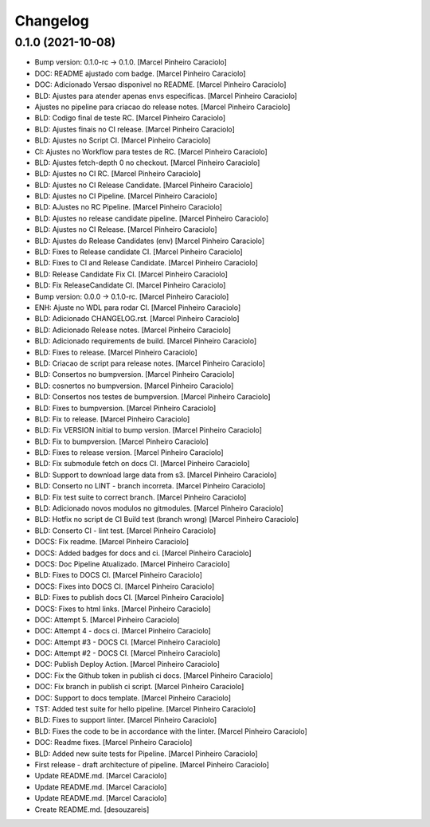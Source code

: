 Changelog
=========


0.1.0 (2021-10-08)
------------------
- Bump version: 0.1.0-rc → 0.1.0. [Marcel Pinheiro Caraciolo]
- DOC: README ajustado com badge. [Marcel Pinheiro Caraciolo]
- DOC: Adicionado Versao disponivel no README. [Marcel Pinheiro
  Caraciolo]
- BLD: Ajustes para atender apenas envs especificas. [Marcel Pinheiro
  Caraciolo]
- Ajustes no pipeline para criacao do release notes. [Marcel Pinheiro
  Caraciolo]
- BLD: Codigo final de teste RC. [Marcel Pinheiro Caraciolo]
- BLD: Ajustes finais no CI release. [Marcel Pinheiro Caraciolo]
- BLD: Ajustes no Script CI. [Marcel Pinheiro Caraciolo]
- CI: Ajustes no Workflow para testes de RC. [Marcel Pinheiro Caraciolo]
- BLD: Ajustes fetch-depth 0 no checkout. [Marcel Pinheiro Caraciolo]
- BLD: Ajustes no CI RC. [Marcel Pinheiro Caraciolo]
- BLD: Ajustes no CI Release Candidate. [Marcel Pinheiro Caraciolo]
- BLD: Ajustes no CI Pipeline. [Marcel Pinheiro Caraciolo]
- BLD: AJustes no RC Pipeline. [Marcel Pinheiro Caraciolo]
- BLD: Ajustes no release candidate pipeline. [Marcel Pinheiro
  Caraciolo]
- BLD: Ajustes no CI Release. [Marcel Pinheiro Caraciolo]
- BLD: Ajustes do Release Candidates (env) [Marcel Pinheiro Caraciolo]
- BLD: Fixes  to Release candidate CI. [Marcel Pinheiro Caraciolo]
- BLD: Fixes to CI and Release Candidate. [Marcel Pinheiro Caraciolo]
- BLD: Release Candidate Fix CI. [Marcel Pinheiro Caraciolo]
- BLD: Fix ReleaseCandidate CI. [Marcel Pinheiro Caraciolo]
- Bump version: 0.0.0 → 0.1.0-rc. [Marcel Pinheiro Caraciolo]
- ENH: Ajuste no WDL para rodar CI. [Marcel Pinheiro Caraciolo]
- BLD: Adicionado CHANGELOG.rst. [Marcel Pinheiro Caraciolo]
- BLD: Adicionado Release notes. [Marcel Pinheiro Caraciolo]
- BLD: Adicionado requirements de build. [Marcel Pinheiro Caraciolo]
- BLD: Fixes to release. [Marcel Pinheiro Caraciolo]
- BLD: Criacao de script para release notes. [Marcel Pinheiro Caraciolo]
- BLD: Consertos no bumpversion. [Marcel Pinheiro Caraciolo]
- BLD: cosnertos no bumpversion. [Marcel Pinheiro Caraciolo]
- BLD: Consertos nos testes de bumpversion. [Marcel Pinheiro Caraciolo]
- BLD: Fixes to bumpversion. [Marcel Pinheiro Caraciolo]
- BLD: Fix to release. [Marcel Pinheiro Caraciolo]
- BLD: Fix VERSION initial to bump version. [Marcel Pinheiro Caraciolo]
- BLD: Fix to bumpversion. [Marcel Pinheiro Caraciolo]
- BLD: Fixes to release version. [Marcel Pinheiro Caraciolo]
- BLD: Fix submodule fetch on docs CI. [Marcel Pinheiro Caraciolo]
- BLD: Support to download large data from s3. [Marcel Pinheiro
  Caraciolo]
- BLD: Conserto no LINT - branch incorreta. [Marcel Pinheiro Caraciolo]
- BLD: Fix test suite to correct branch. [Marcel Pinheiro Caraciolo]
- BLD: Adicionado novos modulos no gitmodules. [Marcel Pinheiro
  Caraciolo]
- BLD: Hotfix no script de CI Build test (branch wrong) [Marcel Pinheiro
  Caraciolo]
- BLD: Conserto CI - lint test. [Marcel Pinheiro Caraciolo]
- DOCS: Fix readme. [Marcel Pinheiro Caraciolo]
- DOCS: Added badges for docs and ci. [Marcel Pinheiro Caraciolo]
- DOCS: Doc Pipeline Atualizado. [Marcel Pinheiro Caraciolo]
- BLD: Fixes to DOCS CI. [Marcel Pinheiro Caraciolo]
- DOCS: Fixes into DOCS CI. [Marcel Pinheiro Caraciolo]
- BLD: Fixes to publish docs CI. [Marcel Pinheiro Caraciolo]
- DOCS: Fixes to html links. [Marcel Pinheiro Caraciolo]
- DOC: Attempt 5. [Marcel Pinheiro Caraciolo]
- DOC: Attempt 4 - docs ci. [Marcel Pinheiro Caraciolo]
- DOC: Attempt #3  - DOCS CI. [Marcel Pinheiro Caraciolo]
- DOC: Attempt #2 - DOCS CI. [Marcel Pinheiro Caraciolo]
- DOC: Publish Deploy Action. [Marcel Pinheiro Caraciolo]
- DOC: Fix the Github token in publish ci docs. [Marcel Pinheiro
  Caraciolo]
- DOC: Fix branch in publish ci script. [Marcel Pinheiro Caraciolo]
- DOC: Support to docs template. [Marcel Pinheiro Caraciolo]
- TST: Added test suite for hello pipeline. [Marcel Pinheiro Caraciolo]
- BLD: Fixes to support linter. [Marcel Pinheiro Caraciolo]
- BLD: Fixes the code to be in accordance with the linter. [Marcel
  Pinheiro Caraciolo]
- DOC: Readme fixes. [Marcel Pinheiro Caraciolo]
- BLD: Added new suite tests for Pipeline. [Marcel Pinheiro Caraciolo]
- First release - draft architecture of pipeline. [Marcel Pinheiro
  Caraciolo]
- Update README.md. [Marcel Caraciolo]
- Update README.md. [Marcel Caraciolo]
- Update README.md. [Marcel Caraciolo]
- Create README.md. [desouzareis]


